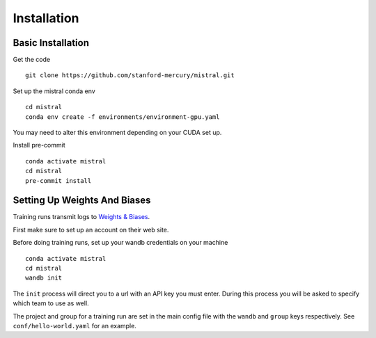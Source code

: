 Installation
============

Basic Installation
------------

Get the code ::

    git clone https://github.com/stanford-mercury/mistral.git

Set up the mistral conda env ::

    cd mistral
    conda env create -f environments/environment-gpu.yaml

You may need to alter this environment depending on your CUDA set up.

Install pre-commit ::

    conda activate mistral
    cd mistral
    pre-commit install

Setting Up Weights And Biases
------------------

Training runs transmit logs to `Weights & Biases <https://wandb.ai/>`_.

First make sure to set up an account on their web site.

Before doing training runs, set up your wandb credentials on your machine :: 
    
    conda activate mistral
    cd mistral
    wandb init

The ``init`` process will direct you to a url with an API key you must enter.
During this process you will be asked to specify which team to use as well.

The project and group for a training run are set in the main
config file with the ``wandb`` and ``group`` keys respectively.
See ``conf/hello-world.yaml`` for an example.
